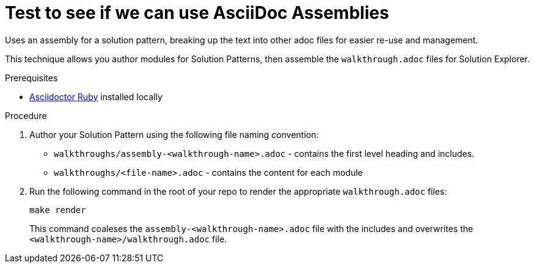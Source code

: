 = Test to see if we can use AsciiDoc Assemblies

Uses an assembly for a solution pattern, breaking up the text into other adoc files for easier re-use and management.

This technique allows you author modules for Solution Patterns, then assemble the `walkthrough.adoc` files for Solution Explorer.

.Prerequisites

* https://asciidoctor-docs.netlify.app/[Asciidoctor Ruby] installed locally

.Procedure

. Author your Solution Pattern using the following file naming convention:
+
* `walkthroughs/assembly-<walkthrough-name>.adoc` - contains the first level heading and includes.
* `walkthroughs/<file-name>.adoc` - contains the content for each module

. Run the following command in the root of your repo to render the appropriate `walkthrough.adoc` files:
+
----
make render
----
+
This command coaleses the `assembly-<walkthrough-name>.adoc` file with the includes and overwrites the `<walkthrough-name>/walkthrough.adoc` file.

